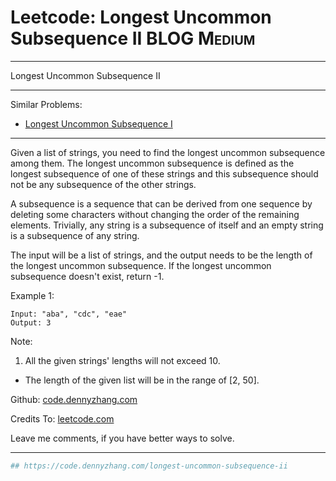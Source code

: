 * Leetcode: Longest Uncommon Subsequence II                                              :BLOG:Medium:
#+STARTUP: showeverything
#+OPTIONS: toc:nil \n:t ^:nil creator:nil d:nil
:PROPERTIES:
:type:     misc
:END:
---------------------------------------------------------------------
Longest Uncommon Subsequence II
---------------------------------------------------------------------
#+BEGIN_HTML
<a href="https://github.com/dennyzhang/code.dennyzhang.com/tree/master/problems/longest-uncommon-subsequence-ii"><img align="right" width="200" height="183" src="https://www.dennyzhang.com/wp-content/uploads/denny/watermark/github.png" /></a>
#+END_HTML
Similar Problems:
- [[https://code.dennyzhang.com/longest-uncommon-subsequence-i][Longest Uncommon Subsequence I]]
---------------------------------------------------------------------
Given a list of strings, you need to find the longest uncommon subsequence among them. The longest uncommon subsequence is defined as the longest subsequence of one of these strings and this subsequence should not be any subsequence of the other strings.

A subsequence is a sequence that can be derived from one sequence by deleting some characters without changing the order of the remaining elements. Trivially, any string is a subsequence of itself and an empty string is a subsequence of any string.

The input will be a list of strings, and the output needs to be the length of the longest uncommon subsequence. If the longest uncommon subsequence doesn't exist, return -1.

Example 1:
#+BEGIN_EXAMPLE
Input: "aba", "cdc", "eae"
Output: 3
#+END_EXAMPLE
Note:

1. All the given strings' lengths will not exceed 10.
- The length of the given list will be in the range of [2, 50].

Github: [[https://github.com/dennyzhang/code.dennyzhang.com/tree/master/problems/longest-uncommon-subsequence-ii][code.dennyzhang.com]]

Credits To: [[https://leetcode.com/problems/longest-uncommon-subsequence-ii/description/][leetcode.com]]

Leave me comments, if you have better ways to solve.
---------------------------------------------------------------------

#+BEGIN_SRC python
## https://code.dennyzhang.com/longest-uncommon-subsequence-ii

#+END_SRC

#+BEGIN_HTML
<div style="overflow: hidden;">
<div style="float: left; padding: 5px"> <a href="https://www.linkedin.com/in/dennyzhang001"><img src="https://www.dennyzhang.com/wp-content/uploads/sns/linkedin.png" alt="linkedin" /></a></div>
<div style="float: left; padding: 5px"><a href="https://github.com/dennyzhang"><img src="https://www.dennyzhang.com/wp-content/uploads/sns/github.png" alt="github" /></a></div>
<div style="float: left; padding: 5px"><a href="https://www.dennyzhang.com/slack" target="_blank" rel="nofollow"><img src="https://www.dennyzhang.com/wp-content/uploads/sns/slack.png" alt="slack"/></a></div>
</div>
#+END_HTML
